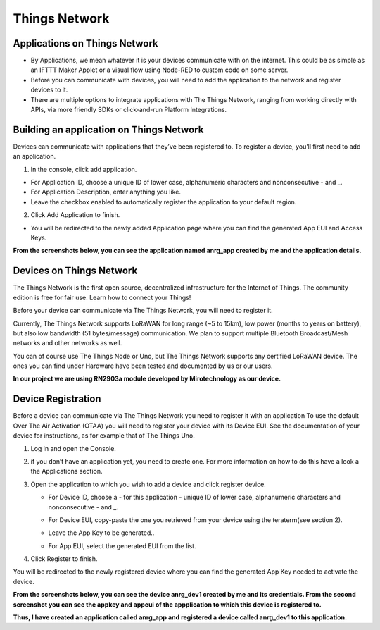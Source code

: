 **Things Network**
==================

**Applications on Things Network**
++++++++++++++++++++++++++++++++++

* By Applications, we mean whatever it is your devices communicate with on the internet. This could be as simple as an IFTTT Maker Applet or a visual flow using Node-RED to custom code on some server.

* Before you can communicate with devices, you will need to add the application to the network and register devices to it.

* There are multiple options to integrate applications with The Things Network, ranging from working directly with APIs, via more friendly SDKs or click-and-run Platform Integrations.

**Building an application on Things Network**
+++++++++++++++++++++++++++++++++++++++++++++

Devices can communicate with applications that they’ve been registered to. To register a device, you’ll first need to add an application.

1. In the console, click add application.

* For Application ID, choose a unique ID of lower case, alphanumeric characters and nonconsecutive - and _.

* For Application Description, enter anything you like.

* Leave the checkbox enabled to automatically register the application to your default region.

.. image:: pic7.png
  :width: 800
  :align: center
  :height: 400
  :alt: Alternative text

2. Click Add Application to finish.

* You will be redirected to the newly added Application page where you can find the generated App EUI and Access Keys.

**From the screenshots below, you can see the application named anrg_app created by me and the application details.**

.. image:: pic9.png
  :width: 800
  :align: center
  :height: 400
  :alt: Alternative text

.. image:: pic10.png
  :width: 800
  :align: center
  :height: 400
  :alt: Alternative text



**Devices on Things Network**
+++++++++++++++++++++++++++++

The Things Network is the first open source, decentralized infrastructure for the Internet of Things. The community edition is free for fair use. Learn how to connect your Things!

Before your device can communicate via The Things Network, you will need to register it.

Currently, The Things Network supports LoRaWAN for long range (~5 to 15km), low power (months to years on battery), but also low bandwidth (51 bytes/message) communication. We plan to support multiple Bluetooth Broadcast/Mesh networks and other networks as well.

You can of course use The Things Node or Uno, but The Things Network supports any certified LoRaWAN device. The ones you can find under Hardware have been tested and documented by us or our users.

**In our project we are using RN2903a module developed by Mirotechnology as our device.**

**Device Registration**
+++++++++++++++++++++++

Before a device can communicate via The Things Network you need to register it with an application
To use the default Over The Air Activation (OTAA) you will need to register your device with its Device EUI. See the documentation of your device for instructions, as for example that of The Things Uno.

1. Log in and open the Console.

2. if you don’t have an application yet, you need to create one. For more information on how to do this have a look a the Applications section.

3. Open the application to which you wish to add a device and click register device.
  
   * For Device ID, choose a - for this application - unique ID of lower case, alphanumeric characters and nonconsecutive - and _.

   * For Device EUI, copy-paste the one you retrieved from your device using the teraterm(see section 2). 

   * Leave the App Key to be generated..

   * For App EUI, select the generated EUI from the list.

     .. image:: pic8.png
       :width: 800
       :align: center
       :height: 400
       :alt: Alternative text

4. Click Register to finish.

You will be redirected to the newly registered device where you can find the generated App Key needed to activate the device.


**From the screenshots below, you can see the device anrg_dev1 created by me and its credentials. From the second screenshot you can see the appkey and appeui of the appplication to which this device is registered to.**

.. image:: pic11.png
  :width: 800
  :align: center
  :height: 400
  :alt: Alternative text

.. image:: pic12.png
  :width: 800
  :align: center
  :height: 400
  :alt: Alternative text

**Thus, I have created an application called anrg_app and registered a device called anrg_dev1 to this application.**


     
  




